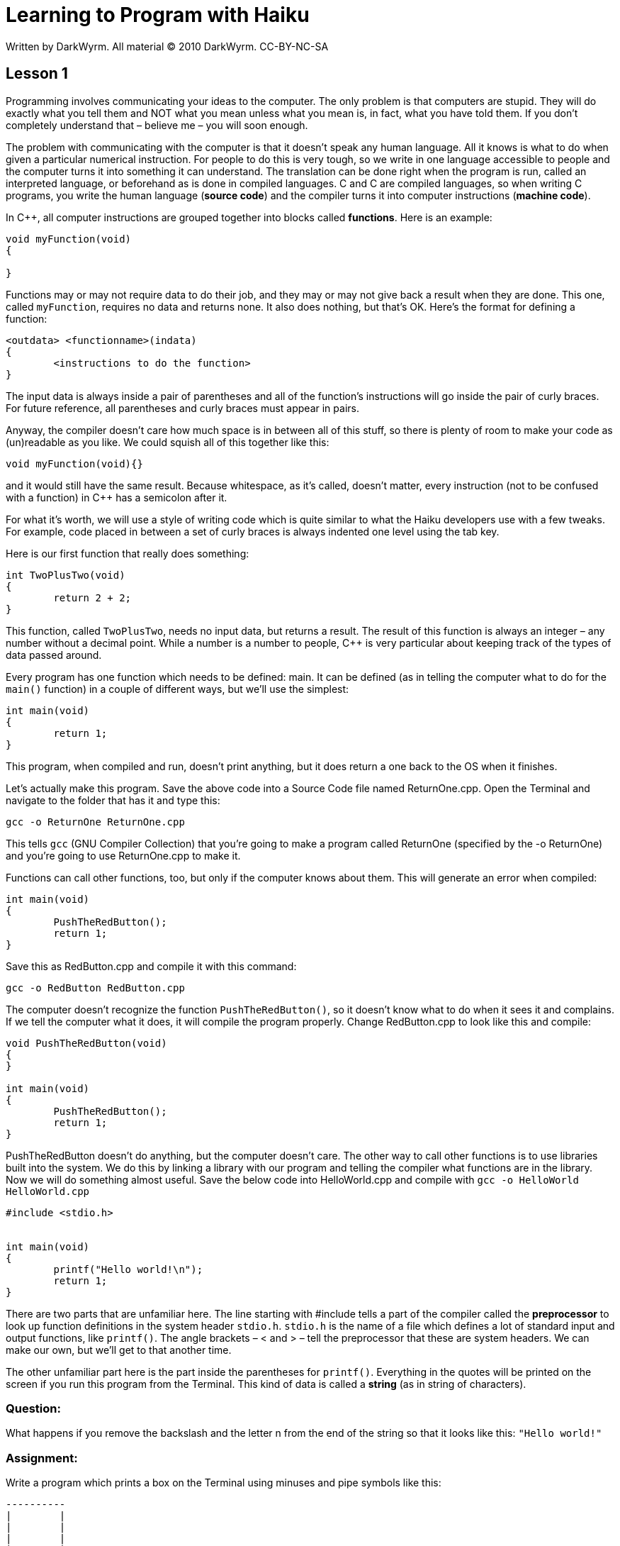 = Learning to Program with Haiku
Written by DarkWyrm. All material © 2010 DarkWyrm. CC-BY-NC-SA
:source-highlighter: pygments

== Lesson 1



Programming involves communicating your ideas to the computer. The only
problem is that computers are stupid. They will do exactly what you tell
them and NOT what you mean unless what you mean is, in fact, what you
have told them. If you don't completely understand that – believe me –
you will soon enough.

The problem with communicating with the computer is that it doesn't
speak any human language. All it knows is what to do when given a
particular numerical instruction. For people to do this is very tough,
so we write in one language accessible to people and the computer turns
it into something it can understand. The translation can be done right
when the program is run, called an interpreted language, or beforehand
as is done in compiled languages. C and C++ are compiled languages, so
when writing C++ programs, you write the human language (**source
code**) and the compiler turns it into computer instructions (**machine
code**).

In C++, all computer instructions are grouped together into blocks
called **functions**. Here is an example:

[source,c++]
....
void myFunction(void)
{

}
....

Functions may or may not require data to do their job, and they may or
may not give back a result when they are done. This one, called
`myFunction`, requires no data and returns none. It also does nothing,
but that's OK. Here's the format for defining a function:

[source]
....
<outdata> <functionname>(indata)
{
	<instructions to do the function>
}
....

The input data is always inside a pair of parentheses and all of the
function's instructions will go inside the pair of curly braces. For
future reference, all parentheses and curly braces must appear in pairs.

Anyway, the compiler doesn't care how much space is in between all of
this stuff, so there is plenty of room to make your code as (un)readable
as you like. We could squish all of this together like this:

[source,c++]
....
void myFunction(void){}
....

and it would still have the same result. Because whitespace, as it's
called, doesn't matter, every instruction (not to be confused with a
function) in C++ has a semicolon after it.

For what it's worth, we will use a style of writing code which is quite
similar to what the Haiku developers use with a few tweaks. For example,
code placed in between a set of curly braces is always indented one
level using the tab key.

Here is our first function that really does something:

[source,c++]
....
int TwoPlusTwo(void)
{
	return 2 + 2;
}
....

This function, called `TwoPlusTwo`, needs no input data, but returns a
result. The result of this function is always an integer – any number
without a decimal point. While a number is a number to people, C++ is
very particular about keeping track of the types of data passed around.

Every program has one function which needs to be defined: main. It can
be defined (as in telling the computer what to do for the `main()`
function) in a couple of different ways, but we'll use the simplest:

[source,c++]
....
int main(void)
{
	return 1;
}
....

This program, when compiled and run, doesn't print anything, but it does
return a one back to the OS when it finishes.

Let's actually make this program. Save the above code into a Source Code
file named ReturnOne.cpp. Open the Terminal and navigate to the folder
that has it and type this:

[source,shell]
....
gcc -o ReturnOne ReturnOne.cpp
....

This tells `gcc` (GNU Compiler Collection) that you're going to make a
program called ReturnOne (specified by the -o ReturnOne) and you're
going to use ReturnOne.cpp to make it.

Functions can call other functions, too, but only if the computer knows
about them. This will generate an error when compiled:

[source,c++]
....
int main(void)
{
	PushTheRedButton();
	return 1;
}
....

Save this as RedButton.cpp and compile it with this command:

[source,shell]
....
gcc -o RedButton RedButton.cpp
....

The computer doesn't recognize the function `PushTheRedButton()`, so
it doesn't know what to do when it sees it and complains. If we tell the
computer what it does, it will compile the program properly. Change
RedButton.cpp to look like this and compile:

[source,c++]
....
void PushTheRedButton(void)
{
}

int main(void)
{
	PushTheRedButton();
	return 1;
}
....

PushTheRedButton doesn't do anything, but the computer doesn't care. The
other way to call other functions is to use libraries built into the
system. We do this by linking a library with our program and telling the
compiler what functions are in the library. Now we will do something
almost useful. Save the below code into HelloWorld.cpp and compile with
`gcc -o HelloWorld HelloWorld.cpp`

[source,c++]
....
#include <stdio.h>


int main(void)
{
	printf("Hello world!\n");
	return 1;
}
....

There are two parts that are unfamiliar here. The line starting with
#include tells a part of the compiler called the *preprocessor* to look
up function definitions in the system header `stdio.h`. `stdio.h` is
the name of a file which defines a lot of standard input and output
functions, like `printf()`. The angle brackets – < and > – tell the
preprocessor that these are system headers. We can make our own, but
we'll get to that another time.

The other unfamiliar part here is the part inside the parentheses for
`printf()`. Everything in the quotes will be printed on the screen if
you run this program from the Terminal. This kind of data is called a
*string* (as in string of characters).

[[question]]
Question:
~~~~~~~~~

What happens if you remove the backslash and the letter n from the end
of the string so that it looks like this: `"Hello world!"`

[[assignment]]
Assignment:
~~~~~~~~~~~

Write a program which prints a box on the Terminal using minuses and
pipe symbols like this:

....
----------
|        |
|        |
|        |
|        |
----------
....

[[question-for-thought]]
Question for thought:
~~~~~~~~~~~~~~~~~~~~~

How could you write a program which draws two boxes without having to do
a ton of typing?
